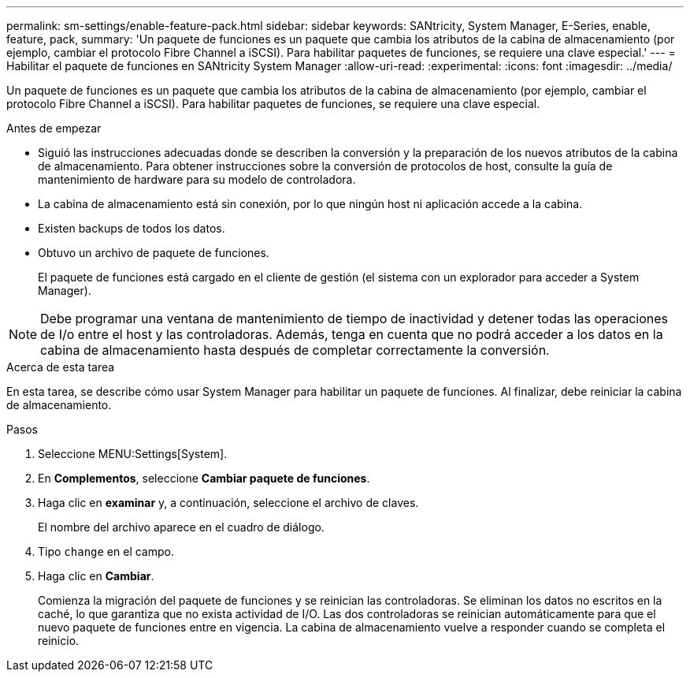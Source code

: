 ---
permalink: sm-settings/enable-feature-pack.html 
sidebar: sidebar 
keywords: SANtricity, System Manager, E-Series, enable, feature, pack, 
summary: 'Un paquete de funciones es un paquete que cambia los atributos de la cabina de almacenamiento (por ejemplo, cambiar el protocolo Fibre Channel a iSCSI). Para habilitar paquetes de funciones, se requiere una clave especial.' 
---
= Habilitar el paquete de funciones en SANtricity System Manager
:allow-uri-read: 
:experimental: 
:icons: font
:imagesdir: ../media/


[role="lead"]
Un paquete de funciones es un paquete que cambia los atributos de la cabina de almacenamiento (por ejemplo, cambiar el protocolo Fibre Channel a iSCSI). Para habilitar paquetes de funciones, se requiere una clave especial.

.Antes de empezar
* Siguió las instrucciones adecuadas donde se describen la conversión y la preparación de los nuevos atributos de la cabina de almacenamiento. Para obtener instrucciones sobre la conversión de protocolos de host, consulte la guía de mantenimiento de hardware para su modelo de controladora.
* La cabina de almacenamiento está sin conexión, por lo que ningún host ni aplicación accede a la cabina.
* Existen backups de todos los datos.
* Obtuvo un archivo de paquete de funciones.
+
El paquete de funciones está cargado en el cliente de gestión (el sistema con un explorador para acceder a System Manager).



[NOTE]
====
Debe programar una ventana de mantenimiento de tiempo de inactividad y detener todas las operaciones de I/o entre el host y las controladoras. Además, tenga en cuenta que no podrá acceder a los datos en la cabina de almacenamiento hasta después de completar correctamente la conversión.

====
.Acerca de esta tarea
En esta tarea, se describe cómo usar System Manager para habilitar un paquete de funciones. Al finalizar, debe reiniciar la cabina de almacenamiento.

.Pasos
. Seleccione MENU:Settings[System].
. En *Complementos*, seleccione *Cambiar paquete de funciones*.
. Haga clic en *examinar* y, a continuación, seleccione el archivo de claves.
+
El nombre del archivo aparece en el cuadro de diálogo.

. Tipo `change` en el campo.
. Haga clic en *Cambiar*.
+
Comienza la migración del paquete de funciones y se reinician las controladoras. Se eliminan los datos no escritos en la caché, lo que garantiza que no exista actividad de I/O. Las dos controladoras se reinician automáticamente para que el nuevo paquete de funciones entre en vigencia. La cabina de almacenamiento vuelve a responder cuando se completa el reinicio.



